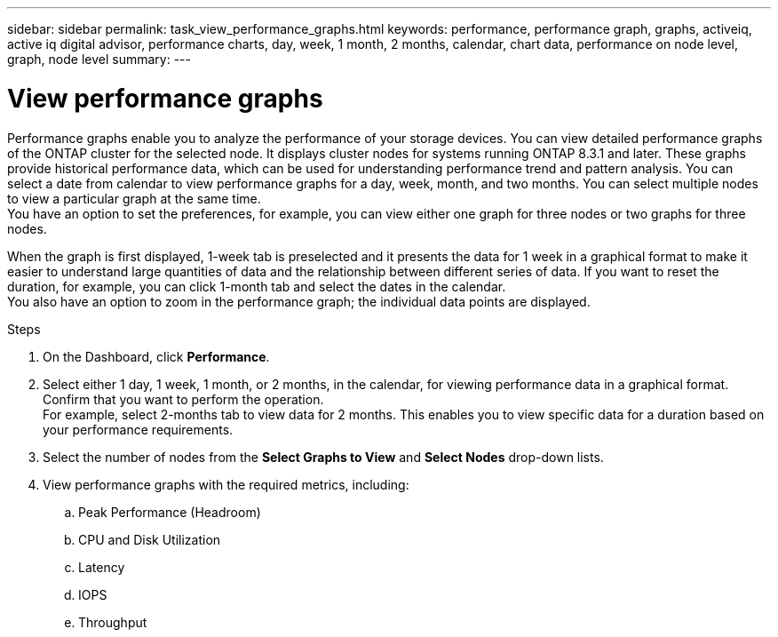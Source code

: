 ---
sidebar: sidebar
permalink: task_view_performance_graphs.html
keywords: performance, performance graph, graphs, activeiq, active iq digital advisor, performance charts, day, week, 1 month, 2 months, calendar, chart data, performance on node level, graph, node level
summary:
---

= View performance graphs
:toc: macro
:toclevels: 1
:hardbreaks:
:nofooter:
:icons: font
:linkattrs:
:imagesdir: ./media/

[.lead]
Performance graphs enable you to analyze the performance of your storage devices. You can view detailed performance graphs of the ONTAP cluster for the selected node. It displays cluster nodes for systems running ONTAP 8.3.1 and later. These graphs provide historical performance data, which can be used for understanding performance trend and pattern analysis. You can select a date from calendar to view performance graphs for a day, week, month, and two months. You can select multiple nodes to view a particular graph at the same time.
You have an option to set the preferences, for example, you can view either one graph for three nodes or two graphs for three nodes.

When the graph is first displayed, 1-week tab is preselected and it presents the data for 1 week in a graphical format to make it easier to understand large quantities of data and the relationship between different series of data. If you want to reset the duration, for example, you can click 1-month tab and select the dates in the calendar.
You also have an option to zoom in the performance graph; the individual data points are displayed.

.Steps
. On the Dashboard, click *Performance*.
. Select either 1 day, 1 week, 1 month, or 2 months, in the calendar, for viewing performance data in a graphical format. Confirm that you want to perform the operation.
  For example, select 2-months tab to view data for 2 months. This enables you to view specific data for a duration based on your performance requirements.
. Select the number of nodes from the *Select Graphs to View* and *Select Nodes* drop-down lists.
. View performance graphs with the required metrics, including:
.. Peak Performance (Headroom)
.. CPU and Disk Utilization
.. Latency
.. IOPS
.. Throughput
